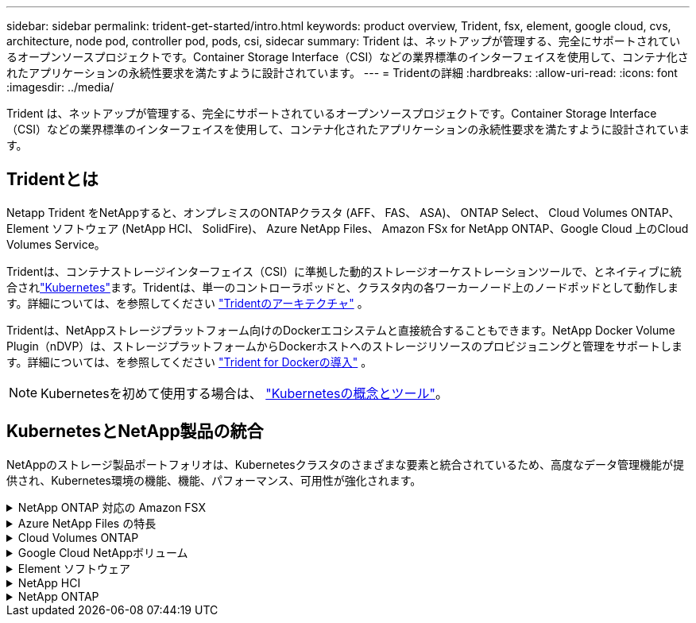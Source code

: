 ---
sidebar: sidebar 
permalink: trident-get-started/intro.html 
keywords: product overview, Trident, fsx, element, google cloud, cvs, architecture, node pod, controller pod, pods, csi, sidecar 
summary: Trident は、ネットアップが管理する、完全にサポートされているオープンソースプロジェクトです。Container Storage Interface（CSI）などの業界標準のインターフェイスを使用して、コンテナ化されたアプリケーションの永続性要求を満たすように設計されています。 
---
= Tridentの詳細
:hardbreaks:
:allow-uri-read: 
:icons: font
:imagesdir: ../media/


[role="lead"]
Trident は、ネットアップが管理する、完全にサポートされているオープンソースプロジェクトです。Container Storage Interface（CSI）などの業界標準のインターフェイスを使用して、コンテナ化されたアプリケーションの永続性要求を満たすように設計されています。



== Tridentとは

Netapp Trident をNetAppすると、オンプレミスのONTAPクラスタ (AFF、 FAS、 ASA)、 ONTAP Select、 Cloud Volumes ONTAP、Element ソフトウェア (NetApp HCI、 SolidFire)、 Azure NetApp Files、 Amazon FSx for NetApp ONTAP、Google Cloud 上のCloud Volumes Service。

Tridentは、コンテナストレージインターフェイス（CSI）に準拠した動的ストレージオーケストレーションツールで、とネイティブに統合されlink:https://kubernetes.io/["Kubernetes"^]ます。Tridentは、単一のコントローラポッドと、クラスタ内の各ワーカーノード上のノードポッドとして動作します。詳細については、を参照してください link:../trident-get-started/architecture.html["Tridentのアーキテクチャ"] 。

Tridentは、NetAppストレージプラットフォーム向けのDockerエコシステムと直接統合することもできます。NetApp Docker Volume Plugin（nDVP）は、ストレージプラットフォームからDockerホストへのストレージリソースのプロビジョニングと管理をサポートします。詳細については、を参照してください link:../trident-docker/deploy-docker.html["Trident for Dockerの導入"] 。


NOTE: Kubernetesを初めて使用する場合は、 link:https://kubernetes.io/docs/home/["Kubernetesの概念とツール"^]。



== KubernetesとNetApp製品の統合

NetAppのストレージ製品ポートフォリオは、Kubernetesクラスタのさまざまな要素と統合されているため、高度なデータ管理機能が提供され、Kubernetes環境の機能、機能、パフォーマンス、可用性が強化されます。

.NetApp ONTAP 対応の Amazon FSX
[%collapsible]
====
link:https://www.netapp.com/aws/fsx-ontap/["NetApp ONTAP 対応の Amazon FSX"^] は、NetApp ONTAPストレージオペレーティングシステムを基盤とするファイルシステムを起動して実行できる、フルマネージドのAWSサービスです。

====
.Azure NetApp Files の特長
[%collapsible]
====
https://www.netapp.com/azure/azure-netapp-files/["Azure NetApp Files の特長"^] は、ネットアップが提供するエンタープライズクラスの Azure ファイル共有サービスです。要件がきわめて厳しいファイルベースのワークロードも、ネットアップが提供するパフォーマンスと充実のデータ管理機能を使用して、 Azure でネイティブに実行できます。

====
.Cloud Volumes ONTAP
[%collapsible]
====
link:https://www.netapp.com/cloud-services/cloud-volumes-ontap/["Cloud Volumes ONTAP"^] は、クラウドで ONTAP データ管理ソフトウェアを実行するソフトウェア型ストレージアプライアンスです。

====
.Google Cloud NetAppボリューム
[%collapsible]
====
link:https://bluexp.netapp.com/google-cloud-netapp-volumes?utm_source=GitHub&utm_campaign=Trident["Google Cloud NetAppボリューム"^] Google Cloudのフルマネージドファイルストレージサービスで、ハイパフォーマンスなエンタープライズクラスのファイルストレージを提供します。

====
.Element ソフトウェア
[%collapsible]
====
https://www.netapp.com/data-management/element-software/["要素（ Element ）"^] ストレージ管理者は、パフォーマンスを保証し、ストレージの設置面積を合理化することで、ワークロードを統合できます。

====
.NetApp HCI
[%collapsible]
====
link:https://docs.netapp.com/us-en/hci/docs/concept_hci_product_overview.html["NetApp HCI"^] 日常業務を自動化し、インフラ管理者がより重要な業務に集中できるようにすることで、データセンターの管理と拡張を簡易化します。

Trident では、コンテナ化されたアプリケーション用のストレージデバイスを、基盤となる NetApp HCI ストレージプラットフォームに直接プロビジョニングして管理できます。

====
.NetApp ONTAP
[%collapsible]
====
link:https://docs.netapp.com/us-en/ontap/index.html["NetApp ONTAP"^] は、NetAppのマルチプロトコルユニファイドストレージオペレーティングシステムで、あらゆるアプリケーションに高度なデータ管理機能を提供します。

ONTAPシステムは、オールフラッシュ、ハイブリッド、オールHDD構成で構成され、オンプレミスのFAS、AFA、ASAクラスタ、ONTAP Select、Cloud Volumes ONTAPなど、さまざまな導入モデルを提供します。Tridentは、次のONTAP導入モデルをサポートしています。

====